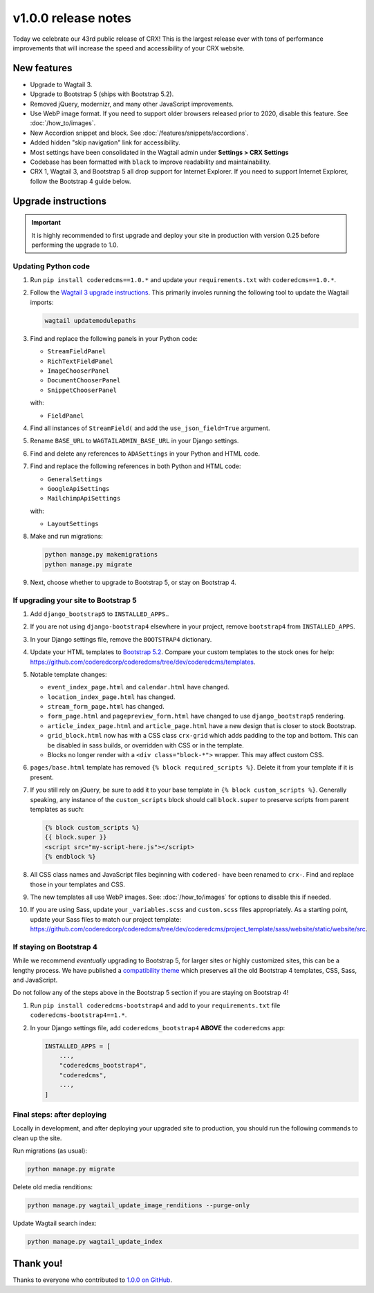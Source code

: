 v1.0.0 release notes
====================

Today we celebrate our 43rd public release of CRX! This is the largest release
ever with tons of performance improvements that will increase the speed and
accessibility of your CRX website.


New features
------------

* Upgrade to Wagtail 3.

* Upgrade to Bootstrap 5 (ships with Bootstrap 5.2).

* Removed jQuery, modernizr, and many other JavaScript improvements.

* Use WebP image format. If you need to support older browsers released prior to
  2020, disable this feature. See :doc:`/how_to/images`.

* New Accordion snippet and block. See :doc:`/features/snippets/accordions`.

* Added hidden "skip navigation" link for accessibility.

* Most settings have been consolidated in the Wagtail admin under
  **Settings > CRX Settings**

* Codebase has been formatted with ``black`` to improve readability and
  maintainability.

* CRX 1, Wagtail 3, and Bootstrap 5 all drop support for Internet Explorer. If
  you need to support Internet Explorer, follow the Bootstrap 4 guide below.


Upgrade instructions
--------------------

.. important::

   It is highly recommended to first upgrade and deploy your site in production
   with version 0.25 before performing the upgrade to 1.0.

Updating Python code
''''''''''''''''''''

#. Run ``pip install coderedcms==1.0.*`` and update your ``requirements.txt``
   with ``coderedcms==1.0.*``.

#. Follow the `Wagtail 3 upgrade instructions
   <https://docs.wagtail.org/en/stable/releases/3.0.html#upgrade-considerations-changes-affecting-all-projects>`_.
   This primarily involes running the following tool to update the Wagtail
   imports:

   .. code-block:: text

      wagtail updatemodulepaths

#. Find and replace the following panels in your Python code:

   * ``StreamFieldPanel``
   * ``RichTextFieldPanel``
   * ``ImageChooserPanel``
   * ``DocumentChooserPanel``
   * ``SnippetChooserPanel``

   with:

   * ``FieldPanel``

#. Find all instances of ``StreamField(`` and add the ``use_json_field=True``
   argument.

#. Rename ``BASE_URL`` to ``WAGTAILADMIN_BASE_URL`` in your Django settings.

#. Find and delete any references to ``ADASettings`` in your Python and HTML
   code.

#. Find and replace the following references in both Python and HTML code:

   * ``GeneralSettings``
   * ``GoogleApiSettings``
   * ``MailchimpApiSettings``

   with:

   * ``LayoutSettings``

#. Make and run migrations:

   .. code-block:: text

      python manage.py makemigrations
      python manage.py migrate

#. Next, choose whether to upgrade to Bootstrap 5, or stay on Bootstrap 4.

If upgrading your site to Bootstrap 5
'''''''''''''''''''''''''''''''''''''

#. Add ``django_bootstrap5`` to ``INSTALLED_APPS``..

#. If you are not using ``django-bootstrap4`` elsewhere in your project, remove
   ``bootstrap4`` from ``INSTALLED_APPS``.

#. In your Django settings file, remove the ``BOOTSTRAP4`` dictionary.

#. Update your HTML templates to `Bootstrap 5.2 <https://getbootstrap.com/>`_.
   Compare your custom templates to the stock ones for help:
   https://github.com/coderedcorp/coderedcms/tree/dev/coderedcms/templates.

#. Notable template changes:

   * ``event_index_page.html`` and ``calendar.html`` have changed.

   * ``location_index_page.html`` has changed.

   * ``stream_form_page.html`` has changed.

   * ``form_page.html`` and ``pagepreview_form.html`` have changed to use
     ``django_bootstrap5`` rendering.

   * ``article_index_page.html`` and ``article_page.html`` have a new design
     that is closer to stock Bootstrap.

   * ``grid_block.html`` now has with a CSS class ``crx-grid`` which
     adds padding to the top and bottom. This can be disabled in sass builds, or
     overridden with CSS or in the template.

   * Blocks no longer render with a ``<div class="block-*">`` wrapper. This may
     affect custom CSS.

#. ``pages/base.html`` template has removed ``{% block required_scripts %}``.
   Delete it from your template if it is present.

#. If you still rely on jQuery, be sure to add it to your base template in
   ``{% block custom_scripts %}``. Generally speaking, any instance of the
   ``custom_scripts`` block should call ``block.super`` to preserve scripts from
   parent templates as such:

   .. code-block:: django

      {% block custom_scripts %}
      {{ block.super }}
      <script src="my-script-here.js"></script>
      {% endblock %}

#. All CSS class names and JavaScript files beginning with ``codered-`` have
   been renamed to ``crx-``. Find and replace those in your templates and CSS.

#. The new templates all use WebP images. See: :doc:`/how_to/images` for options
   to disable this if needed.

#. If you are using Sass, update your ``_variables.scss`` and ``custom.scss``
   files appropriately. As a starting point, update your Sass files to match our
   project template:
   https://github.com/coderedcorp/coderedcms/tree/dev/coderedcms/project_template/sass/website/static/website/src.

If staying on Bootstrap 4
'''''''''''''''''''''''''

While we recommend *eventually* upgrading to Bootstrap 5, for larger sites or
highly customized sites, this can be a lengthy process. We have published a
`compatibility theme <https://github.com/coderedcorp/coderedcms-bootstrap4>`_
which preserves all the old Bootstrap 4 templates, CSS, Sass, and JavaScript.

Do not follow any of the steps above in the Bootstrap 5 section if you are
staying on Bootstrap 4!

#. Run ``pip install coderedcms-bootstrap4`` and add to your
   ``requirements.txt`` file ``coderedcms-bootstrap4==1.*``.

#. In your Django settings file, add ``coderedcms_bootstrap4`` **ABOVE** the
   ``coderedcms`` app:

   .. code-block:: python

      INSTALLED_APPS = [
          ...,
          "coderedcms_bootstrap4",
          "coderedcms",
          ...,
      ]

Final steps: after deploying
''''''''''''''''''''''''''''

Locally in development, and after deploying your upgraded site to production,
you should run the following commands to clean up the site.

Run migrations (as usual):

.. code-block:: text

   python manage.py migrate

Delete old media renditions:

.. code-block:: text

   python manage.py wagtail_update_image_renditions --purge-only

Update Wagtail search index:

.. code-block:: text

   python manage.py wagtail_update_index


Thank you!
----------

Thanks to everyone who contributed to `1.0.0 on GitHub <https://github.com/coderedcorp/coderedcms/milestone/1?closed=1>`_.
